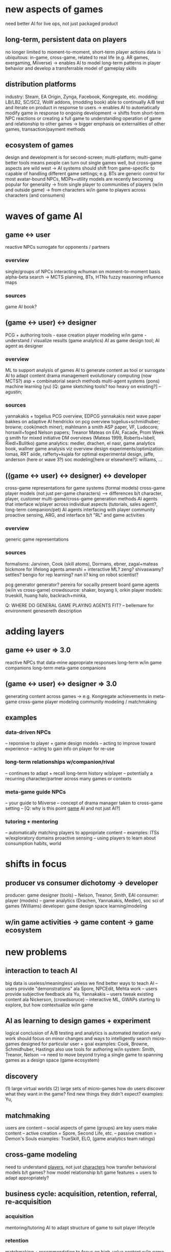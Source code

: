 * new aspects of games
  need better AI for live ops, not just packaged product
** long-term, persistent data on players
   no longer limited to moment-to-moment, short-term player actions
   data is ubiquitous: in-game, cross-game, related to real life (e.g. AR games, exergaming, Miiverse)
   -> enables AI to model long-term patterns in player behavior and develop a transferrable model of gameplay skills
** distribution platforms
   industry: Steam, EA Origin, Zynga, Facebook, Kongregate, etc.
   modding: LB/LB2, SC/SC2, WoW addons, (modding book)
   able to continually A/B test and iterate on product in response to users
   -> enables AI to automatically modify game in response to ongoing development
   -> shifts from short-term NPC reactions or creating a full game to understanding operation of game and relationship to other games
   -> bigger emphasis on externalities of other games, transaction/payment methods
** ecosystem of games
   design and development is for second-screen; multi-platform; multi-game
   better tools means people can turn out single games well, but cross-game aspects are wild west
   -> AI systems should shift from game-specific to capable of handling different game settings; e.g. BTs are generic control for most avatar-bound NPCs, MDPs+utility models are recently becoming popular for generality
   -> from single player to communities of players (w/in and outside game)
   -> from characters w/in game to players across characters (and consumers)
* waves of game AI
** game <-> user
   reactive NPCs
   surrogate for opponents / partners
*** overview
    single/groups of NPCs interacting w/human on moment-to-moment basis
    alpha-beta search -> MCTS
    planning, BTs, HTNs
    fuzzy reasoning
    influence maps
*** sources
    game AI book?
** (game <-> user) <-> designer
   PCG + authoring tools - ease creation
   player modeling w/in game - understand / visualize results (game analytics)
   AI as game design tool; AI agent as designer
*** overview
    ML to support analysis of games
    AI to generate content as tool or surrogate
    AI to adapt content
    drama management
    evolutionary computing (now MCTS?)
    asp + combinatorial search methods
    multi-agent systems (pons)
    machine learning (yu)
    [Q: game sketching tools? too heavy on existing?]
    -- agustin; 
*** sources
    yannakakis + togelius PCG overview, EDPCG
    yannakakis next wave paper
    bakkes on adaptive AI
    hendrickx on pcg overview
    togelius+schmidhuber; browne; cook(mech miner); mahlmann
    a smith ASP paper, VF, Ludocore; horswill+foged
    Nelson papers; Treanor
    Mateas on EAI, Facade, Prom Week
    g smith for mixed initiative
    DM overviews (Mateas 1999, Roberts+Isbell, Riedl+Bulitko)
    game analytics: medler, drachen, el nasr, game analytics book, wallner game analysis viz overview
    design experiments/optimization: lomas, RRT aiide, rafferty+kujala for optimal experimental design, jaffe, anderson (here or wave 3?)
    soc modeling[here or elsewhere?]: williams, ...
** ((game <-> user) <-> designer) <-> developer
   cross-game representations for game systems (formal models)
   cross-game player models (not just per-game characters)
   --> differences b/t character, player, customer
   multi-game/cross-game generation methods
   AI agents that interface w/player across individual aspects (tutorials, sales agent?, long-term companion/pet)
   AI agents interfacing with player community
   proactive sensing, ARG, and interface b/t "RL" and game activities
*** overview
    generic game representations
*** sources
    formalisms: Jarvinen, Cook (skill atoms), Dormans, ebner, zagal+mateas
    bickmore for lifelong agents
    amershi + interactive ML? zeng? shivaswamy? settles? 
    bengio for rep learning? nan li?
    king on robot scientist?

    pcg generator generator?
    pereira for socailly present board game agents (w/in vs cross-game)
    crowdsource: shaker, boyang li, orkin
    player models: trueskill, huang halo, backrach+minka, 
    
    Q: WHERE DO GENERAL GAME PLAYING AGENTS FIT?
    -- bellemare for environment genesereth description
* adding layers
** game <-> user => 3.0
   reactive NPCs that data-mine appropriate responses
   long-term w/in game companions
   long-term meta-game companions
** (game <-> user) <-> designer => 3.0
   generating content across games -> e.g. Kongregate achievements in meta-game
   cross-game player modeling
   community modeling / matchmaking
** examples
*** data-driven NPCs
    -- reponsive to player + game design models
    -- acting to improve toward experience
    -- acting to gain info on player for re-use
*** long-term relationships w/companion/rival
    -- continues to adapt + recall long-term history w/player
    -- potentially a recurring character/partner across many games or contexts
*** meta-game guide NPCs
    -- your guide to Miiverse
    -- concept of drama manager taken to cross-game setting
    -- [Q: why is this point _game_ AI and not just AI?]
*** tutoring + mentoring
    -- automatically matching players to appropriate content
    -- examples: ITSs w/exploratory domains
    proactive sensing
    -- using players to learn about consumption habits, world
* shifts in focus
** producer vs consumer dichotomy -> developer
   producer: game designer (tools)
   -- Nelson, Treanor, Smith, EAI
   consumer: player (models)
   -- game analytics (Drachen, Yannakakis, Medler), soc sci of games (Williams)
   developer: game design space learning/modeling
** w/in game activities -> game content -> game ecosystem
* new problems
** interaction to teach AI
   big data is useless/meaningless unless we find better ways to teach AI
   -- users provide "demonstrations" ala Spore, NPCEdit, Mehta work
   -- users provide subjective feedback ala Yu, Yannakakis
   -- users tweak existing content ala Nickerson, (crowdsoruce)
   -- interactive ML, GWAPs starting to explore, but how contextualize w/in game
** AI as learning to design games + experiment
   logical conclusion of A/B testing and analytics is automated iteration
   early work should focus on minor changes and ways to intelligently search
   micro-games designed for particular user + goal
   examples: Cook, Browne, Schmidhuber, Hastings
   also use tools for authoring w/in system: Smith, Treanor, Nelson
   --> need to move beyond trying a single game to spanning games as a design space (game ecosystem)
** discovery
   (1) large virtual worlds
   (2) large sets of micro-games
   how do users discover what they want in the game?
   find new things they didn't expect?
   examples: Yu, 
** matchmaking
   users are content
   -- social aspects of game (groups) are key
   users make content
   -- active creation = Spore, Second Life, etc.
   -- passive creation = Demon's Souls
   examples: TrueSkill, ELO, (game analytics team ratings)
** cross-game modeling
   need to understand _players_, not just _characters_
   how transfer behavioral models b/t games?
   how model relationship b/t game features + users to adapt appropriately?
** business cycle: acquisition, retention, referral, re-acquisition
*** acquisition
    mentoring/tutoring AI to adapt structure of game to suit player lifecycle
*** retention
    matchmaking + recommendation to focus on high-value content w/in game
*** referral
    promotion of player socialization
*** re-acquisition
    cross-game player models

